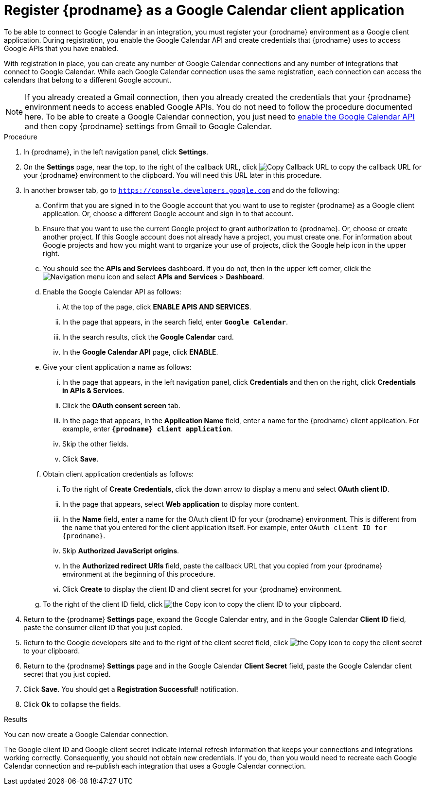 [id='register-with-google-calendar_{context}']
= Register {prodname} as a Google Calendar client application

To be able to connect to Google Calendar in an integration, 
you must register your {prodname} environment as a  Google client application. 
During registration, you enable the Google
Calendar API and create credentials that {prodname} uses to access
Google APIs that you have enabled. 

With registration in place, you can create any number of Google
Calendar connections and any number of integrations that connect
to Google Calendar. While each Google Calendar connection uses the 
same registration, each connection can 
access the calendars that belong to a different Google account. 

[NOTE]
If you already created a Gmail connection, then you already 
created the credentials that your {prodname} environment needs to access
enabled Google APIs. You do not need to follow the procedure documented here.
To be able to create a Google Calendar connection, you
just need to <<enable-google-calendar-api_{context},enable the Google Calendar API>>
and then copy {prodname} settings from Gmail to Google Calendar.

.Procedure

. In {prodname}, in the left navigation panel, click *Settings*. 
. On the *Settings* page, near the top, to the right of the callback URL, 
click
image:shared/images/CopyCallback.png[Copy Callback URL] to 
copy the callback URL for your {prodname} environment to the clipboard. 
You will need this URL later in this procedure. 
. In another browser tab, go to `https://console.developers.google.com` 
and do the following:
.. Confirm that you are signed in to the Google account that you want to
use to register {prodname} as a Google client application. 
Or, choose a different Google account and sign in to that account. 
.. Ensure that you want to use the current Google project to grant
authorization to {prodname}. Or, choose or create another project. 
If this Google account does not already
have a project, you must create one. For information about Google projects
and how you might want to organize your use of projects, click the Google help
icon in the upper right. 
.. You should see the *APIs and Services* dashboard. If you do not, then
in the upper left corner, click the
image:images/Hamburger.png[Navigation menu icon] and select
*APIs and Services* > *Dashboard*. 
.. Enable the Google Calendar API as follows:
... At the top of the page, click *ENABLE APIS AND SERVICES*. 
... In the page that appears, in the search field, enter `*Google Calendar*`. 
... In the search results, click the *Google Calendar* card. 
... In the *Google Calendar API* page, click *ENABLE*.
.. Give your client application a name as follows:
... In the page that appears, in the left navigation panel, click 
*Credentials* and then on the right, click *Credentials in APIs & Services*.
... Click the *OAuth consent screen* tab. 
... In the page that appears, in the *Application Name* field, enter a 
name for the {prodname}
client application. For example, enter `*{prodname} client application*`. 
... Skip the other fields. 
... Click *Save*. 
.. Obtain client application credentials as follows: 
... To the right of *Create Credentials*, click the down arrow to 
display a menu and select *OAuth client ID*. 
... In the page that appears, select *Web application* to display more content.
... In the *Name* field, enter a name for the OAuth client ID for 
your {prodname} environment. This is different from the name that you 
entered for the client application itself. For example, enter 
`OAuth client ID for {prodname}`. 
... Skip *Authorized JavaScript origins*. 
... In the *Authorized redirect URIs* field, paste the callback URL 
that you copied from your {prodname} environment at the beginning of 
this procedure. 
... Click *Create* to display the client ID and client secret for your 
{prodname} environment. 
.. To the right of the client ID field, click
image:images/copy_icon.png[the Copy icon] to copy the client ID
to your clipboard.

. Return to the {prodname} *Settings* page, expand the Google Calendar entry, 
and in the Google Calendar *Client ID* field, 
paste the consumer client ID that you just copied. 

. Return to the Google developers site and to the right of the 
client secret field, click 
image:images/copy_icon.png[the Copy icon] to copy the client secret to
your clipboard.

. Return to the {prodname} *Settings* page and in the 
Google Calendar *Client Secret* field, paste the Google Calendar client secret that you 
just copied. 
. Click *Save*. You should get a *Registration Successful!* notification. 	
. Click *Ok* to collapse the fields. 

.Results
You can now create a Google Calendar connection. 

The Google client ID and Google client secret indicate internal refresh
information that keeps your connections and integrations working correctly. 
Consequently, you should not obtain new credentials. If you do, then you
would need to recreate each Google Calendar connection and re-publish each
integration that uses a Google Calendar connection. 
